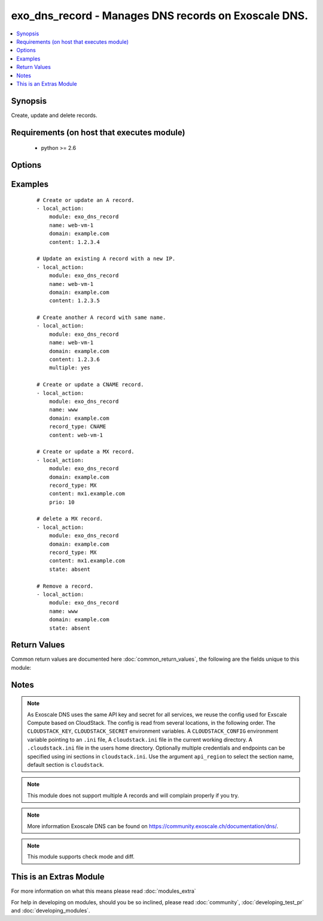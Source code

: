.. _exo_dns_record:


exo_dns_record - Manages DNS records on Exoscale DNS.
+++++++++++++++++++++++++++++++++++++++++++++++++++++

.. versionadded:: 2.2


.. contents::
   :local:
   :depth: 1


Synopsis
--------

Create, update and delete records.


Requirements (on host that executes module)
-------------------------------------------

  * python >= 2.6


Options
-------

.. raw:: html

    <table border=1 cellpadding=4>
    <tr>
    <th class="head">parameter</th>
    <th class="head">required</th>
    <th class="head">default</th>
    <th class="head">choices</th>
    <th class="head">comments</th>
    </tr>
            <tr>
    <td>api_key<br/><div style="font-size: small;"></div></td>
    <td>no</td>
    <td></td>
        <td><ul></ul></td>
        <td><div>API key of the Exoscale DNS API.</div></td></tr>
            <tr>
    <td>api_region<br/><div style="font-size: small;"></div></td>
    <td>no</td>
    <td>cloudstack</td>
        <td><ul></ul></td>
        <td><div>Name of the ini section in the <code>cloustack.ini</code> file.</div></td></tr>
            <tr>
    <td>api_secret<br/><div style="font-size: small;"></div></td>
    <td>no</td>
    <td></td>
        <td><ul></ul></td>
        <td><div>Secret key of the Exoscale DNS API.</div></td></tr>
            <tr>
    <td>api_timeout<br/><div style="font-size: small;"></div></td>
    <td>no</td>
    <td>10</td>
        <td><ul></ul></td>
        <td><div>HTTP timeout to Exoscale DNS API.</div></td></tr>
            <tr>
    <td>content<br/><div style="font-size: small;"></div></td>
    <td>no</td>
    <td></td>
        <td><ul></ul></td>
        <td><div>Content of the record.</div><div>Required if <code>state=present</code> or <code>name=""</code></div></br>
        <div style="font-size: small;">aliases: value, address<div></td></tr>
            <tr>
    <td>domain<br/><div style="font-size: small;"></div></td>
    <td>yes</td>
    <td></td>
        <td><ul></ul></td>
        <td><div>Domain the record is related to.</div></td></tr>
            <tr>
    <td>multiple<br/><div style="font-size: small;"></div></td>
    <td>no</td>
    <td></td>
        <td><ul></ul></td>
        <td><div>Whether there are more than one records with similar <code>name</code>.</div><div>Only allowed with <code>record_type=A</code>.</div><div><code>content</code> will not be updated as it is used as key to find the record.</div></br>
        <div style="font-size: small;">aliases: priority<div></td></tr>
            <tr>
    <td>name<br/><div style="font-size: small;"></div></td>
    <td>no</td>
    <td></td>
        <td><ul></ul></td>
        <td><div>Name of the record.</div></td></tr>
            <tr>
    <td>prio<br/><div style="font-size: small;"></div></td>
    <td>no</td>
    <td></td>
        <td><ul></ul></td>
        <td><div>Priority of the record.</div></br>
        <div style="font-size: small;">aliases: priority<div></td></tr>
            <tr>
    <td>record_type<br/><div style="font-size: small;"></div></td>
    <td>no</td>
    <td>A</td>
        <td><ul><li>A</li><li>ALIAS</li><li>CNAME</li><li>MX</li><li>SPF</li><li>URL</li><li>TXT</li><li>NS</li><li>SRV</li><li>NAPTR</li><li>PTR</li><li>AAAA</li><li>SSHFP</li><li>HINFO</li><li>POOL</li></ul></td>
        <td><div>Type of the record.</div></br>
        <div style="font-size: small;">aliases: rtype, type<div></td></tr>
            <tr>
    <td>state<br/><div style="font-size: small;"></div></td>
    <td>no</td>
    <td>present</td>
        <td><ul><li>present</li><li>absent</li></ul></td>
        <td><div>State of the record.</div></td></tr>
            <tr>
    <td>ttl<br/><div style="font-size: small;"></div></td>
    <td>no</td>
    <td>3600</td>
        <td><ul></ul></td>
        <td><div>TTL of the record in seconds.</div></td></tr>
            <tr>
    <td>validate_certs<br/><div style="font-size: small;"></div></td>
    <td>no</td>
    <td>True</td>
        <td><ul></ul></td>
        <td><div>Validate SSL certs of the Exoscale DNS API.</div></td></tr>
        </table>
    </br>



Examples
--------

 ::

    # Create or update an A record.
    - local_action:
        module: exo_dns_record
        name: web-vm-1
        domain: example.com
        content: 1.2.3.4
    
    # Update an existing A record with a new IP.
    - local_action:
        module: exo_dns_record
        name: web-vm-1
        domain: example.com
        content: 1.2.3.5
    
    # Create another A record with same name.
    - local_action:
        module: exo_dns_record
        name: web-vm-1
        domain: example.com
        content: 1.2.3.6
        multiple: yes
    
    # Create or update a CNAME record.
    - local_action:
        module: exo_dns_record
        name: www
        domain: example.com
        record_type: CNAME
        content: web-vm-1
    
    # Create or update a MX record.
    - local_action:
        module: exo_dns_record
        domain: example.com
        record_type: MX
        content: mx1.example.com
        prio: 10
    
    # delete a MX record.
    - local_action:
        module: exo_dns_record
        domain: example.com
        record_type: MX
        content: mx1.example.com
        state: absent
    
    # Remove a record.
    - local_action:
        module: exo_dns_record
        name: www
        domain: example.com
        state: absent

Return Values
-------------

Common return values are documented here :doc:`common_return_values`, the following are the fields unique to this module:

.. raw:: html

    <table border=1 cellpadding=4>
    <tr>
    <th class="head">name</th>
    <th class="head">description</th>
    <th class="head">returned</th>
    <th class="head">type</th>
    <th class="head">sample</th>
    </tr>

        <tr>
        <td> exo_dns_record </td>
        <td> API record results </td>
        <td align=center> success </td>
        <td align=center> dictionary </td>
        <td align=center>  </td>
    </tr>
        <tr><td>contains: </td>
    <td colspan=4>
        <table border=1 cellpadding=2>
        <tr>
        <th class="head">name</th>
        <th class="head">description</th>
        <th class="head">returned</th>
        <th class="head">type</th>
        <th class="head">sample</th>
        </tr>

                <tr>
        <td> domain </td>
        <td> Name of the domain </td>
        <td align=center> success </td>
        <td align=center> string </td>
        <td align=center> example.com </td>
        </tr>
                <tr>
        <td> name </td>
        <td> name of the record </td>
        <td align=center> success </td>
        <td align=center> string </td>
        <td align=center> www </td>
        </tr>
                <tr>
        <td> prio </td>
        <td> Priority of the record </td>
        <td align=center> success </td>
        <td align=center> int </td>
        <td align=center> 10 </td>
        </tr>
                <tr>
        <td> parent_id </td>
        <td> ID of the parent </td>
        <td align=center> success </td>
        <td align=center> int </td>
        <td align=center> None </td>
        </tr>
                <tr>
        <td> system_record </td>
        <td> Whether the record is a system record or not </td>
        <td align=center> success </td>
        <td align=center> bool </td>
        <td align=center> False </td>
        </tr>
                <tr>
        <td> created_at </td>
        <td> When the record was created </td>
        <td align=center> success </td>
        <td align=center> string </td>
        <td align=center> 2016-08-12T15:24:23.989Z </td>
        </tr>
                <tr>
        <td> updated_at </td>
        <td> When the record was updated </td>
        <td align=center> success </td>
        <td align=center> string </td>
        <td align=center> 2016-08-12T15:24:23.989Z </td>
        </tr>
                <tr>
        <td> id </td>
        <td> ID of the record </td>
        <td align=center> success </td>
        <td align=center> int </td>
        <td align=center> 254324 </td>
        </tr>
                <tr>
        <td> content </td>
        <td> value of the record </td>
        <td align=center> success </td>
        <td align=center> string </td>
        <td align=center> 1.2.3.4 </td>
        </tr>
                <tr>
        <td> record_type </td>
        <td> Priority of the record </td>
        <td align=center> success </td>
        <td align=center> string </td>
        <td align=center> A </td>
        </tr>
                <tr>
        <td> ttl </td>
        <td> Time to live of the record </td>
        <td align=center> success </td>
        <td align=center> int </td>
        <td align=center> 3600 </td>
        </tr>
                <tr>
        <td> domain_id </td>
        <td> ID of the domain </td>
        <td align=center> success </td>
        <td align=center> int </td>
        <td align=center> 254324 </td>
        </tr>
        
        </table>
    </td></tr>

        
    </table>
    </br></br>

Notes
-----

.. note:: As Exoscale DNS uses the same API key and secret for all services, we reuse the config used for Exscale Compute based on CloudStack. The config is read from several locations, in the following order. The ``CLOUDSTACK_KEY``, ``CLOUDSTACK_SECRET`` environment variables. A ``CLOUDSTACK_CONFIG`` environment variable pointing to an ``.ini`` file, A ``cloudstack.ini`` file in the current working directory. A ``.cloudstack.ini`` file in the users home directory. Optionally multiple credentials and endpoints can be specified using ini sections in ``cloudstack.ini``. Use the argument ``api_region`` to select the section name, default section is ``cloudstack``.
.. note:: This module does not support multiple A records and will complain properly if you try.
.. note:: More information Exoscale DNS can be found on https://community.exoscale.ch/documentation/dns/.
.. note:: This module supports check mode and diff.


    
This is an Extras Module
------------------------

For more information on what this means please read :doc:`modules_extra`

    
For help in developing on modules, should you be so inclined, please read :doc:`community`, :doc:`developing_test_pr` and :doc:`developing_modules`.


